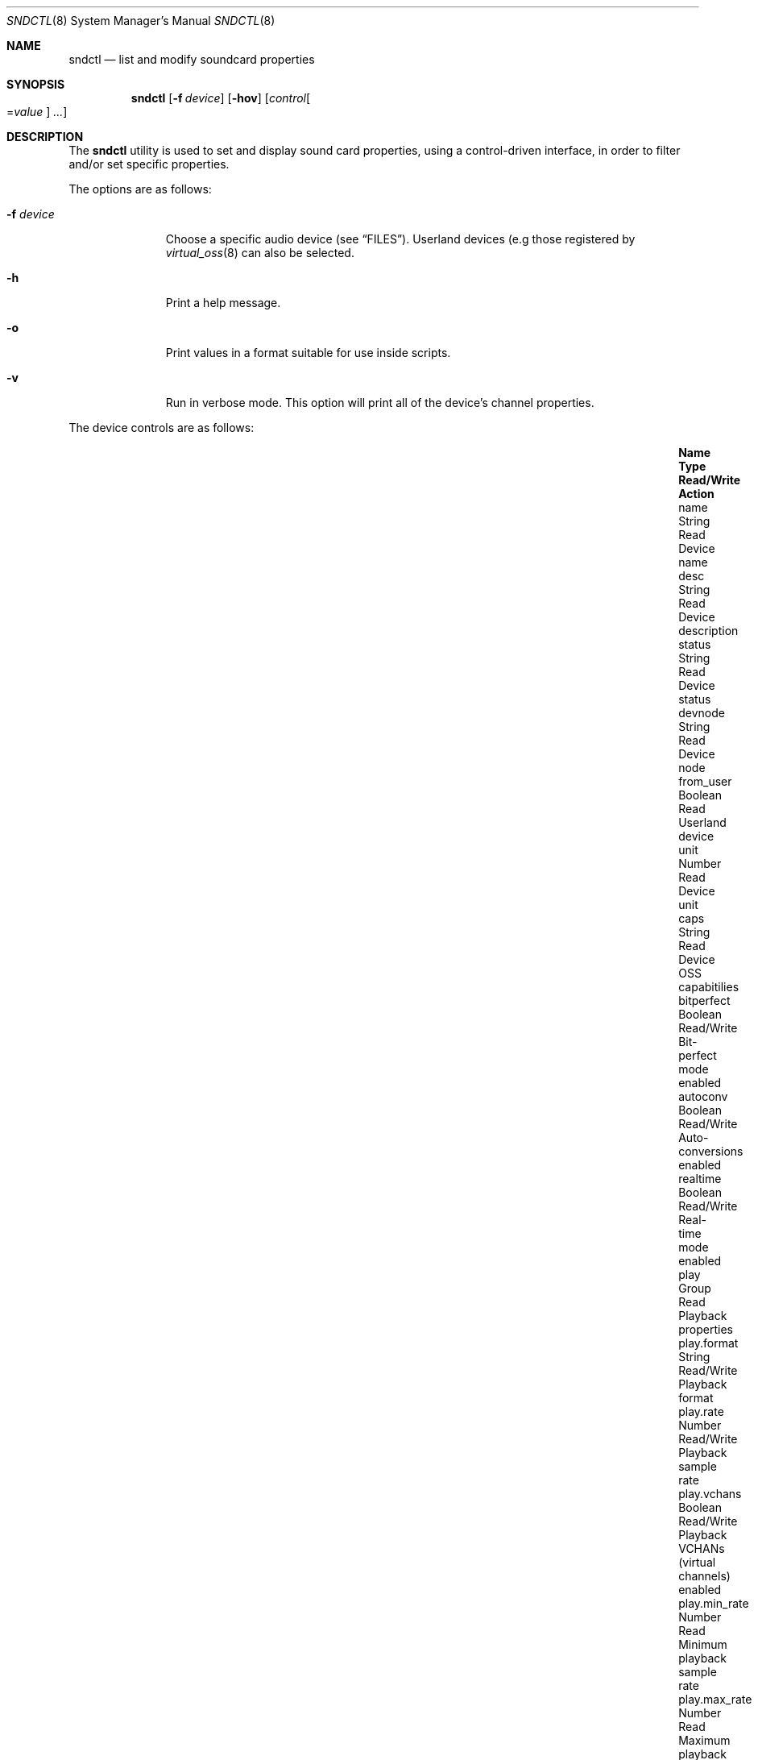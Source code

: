 .\"-
.\" SPDX-License-Identifier: BSD-2-Clause
.\"
.\" Copyright (c) 2024-2025 The FreeBSD Foundation
.\"
.\" Portions of this software were developed by Christos Margiolis
.\" <christos@FreeBSD.org> under sponsorship from the FreeBSD Foundation.
.\"
.\" Redistribution and use in source and binary forms, with or without
.\" modification, are permitted provided that the following conditions
.\" are met:
.\" 1. Redistributions of source code must retain the above copyright
.\"    notice, this list of conditions and the following disclaimer.
.\" 2. Redistributions in binary form must reproduce the above copyright
.\"    notice, this list of conditions and the following disclaimer in the
.\"    documentation and/or other materials provided with the distribution.
.\"
.\" THIS SOFTWARE IS PROVIDED BY THE AUTHOR AND CONTRIBUTORS ``AS IS'' AND
.\" ANY EXPRESS OR IMPLIED WARRANTIES, INCLUDING, BUT NOT LIMITED TO, THE
.\" IMPLIED WARRANTIES OF MERCHANTABILITY AND FITNESS FOR A PARTICULAR PURPOSE
.\" ARE DISCLAIMED.  IN NO EVENT SHALL THE AUTHOR OR CONTRIBUTORS BE LIABLE
.\" FOR ANY DIRECT, INDIRECT, INCIDENTAL, SPECIAL, EXEMPLARY, OR CONSEQUENTIAL
.\" DAMAGES (INCLUDING, BUT NOT LIMITED TO, PROCUREMENT OF SUBSTITUTE GOODS
.\" OR SERVICES; LOSS OF USE, DATA, OR PROFITS; OR BUSINESS INTERRUPTION)
.\" HOWEVER CAUSED AND ON ANY THEORY OF LIABILITY, WHETHER IN CONTRACT, STRICT
.\" LIABILITY, OR TORT (INCLUDING NEGLIGENCE OR OTHERWISE) ARISING IN ANY WAY
.\" OUT OF THE USE OF THIS SOFTWARE, EVEN IF ADVISED OF THE POSSIBILITY OF
.\" SUCH DAMAGE.
.\"
.Dd May 5, 2025
.Dt SNDCTL 8
.Os
.Sh NAME
.Nm sndctl
.Nd list and modify soundcard properties
.Sh SYNOPSIS
.Nm
.Op Fl f Ar device
.Op Fl hov
.Op Ar control Ns Oo = Ns Ar value Oc Ar ...
.Sh DESCRIPTION
The
.Nm
utility is used to set and display sound card properties, using a
control-driven interface, in order to filter and/or set specific properties.
.Pp
The options are as follows:
.Bl -tag -width "-f device"
.It Fl f Ar device
Choose a specific audio device
.Pq see Sx FILES .
Userland devices (e.g those registered by
.Xr virtual_oss 8
can also be selected.
.It Fl h
Print a help message.
.It Fl o
Print values in a format suitable for use inside scripts.
.It Fl v
Run in verbose mode.
This option will print all of the device's channel properties.
.El
.Pp
The device controls are as follows:
.Bl -column xxxxxxxxxxxxxxx xxxxx xxxxxxxx xxxxxxxxxxxxxxxxxxx -offset indent
.It Sy Name Ta Sy Type Ta Sy Read/Write Ta Sy Action
.It name Ta String Ta Read Ta Device name
.It desc Ta String Ta Read Ta Device description
.It status Ta String Ta Read Ta Device status
.It devnode Ta String Ta Read Ta Device node
.It from_user Ta Boolean Ta Read Ta Userland device
.It unit Ta Number Ta Read Ta Device unit
.It caps Ta String Ta Read Ta Device OSS capabitilies
.It bitperfect Ta Boolean Ta Read/Write Ta Bit-perfect mode enabled
.It autoconv Ta Boolean Ta Read/Write Ta Auto-conversions enabled
.It realtime Ta Boolean Ta Read/Write Ta Real-time mode enabled
.It play Ta Group Ta Read Ta Playback properties
.It play.format Ta String Ta Read/Write Ta Playback format
.It play.rate Ta Number Ta Read/Write Ta Playback sample rate
.It play.vchans Ta Boolean Ta Read/Write Ta Playback VCHANs (virtual channels) enabled
.It play.min_rate Ta Number Ta Read Ta Minimum playback sample rate
.It play.max_rate Ta Number Ta Read Ta Maximum playback sample rate
.It play.min_chans Ta Number Ta Read Ta Natively supported minimum playback sample channels
.It play.max_chans Ta Number Ta Read Ta Natively supported maximum playback sample channels
.It play.formats Ta String Ta Read Ta Natively supported playback formats
.It rec Ta Group Ta Read Ta Recording properties
.It rec.format Ta String Ta Read/Write Ta Recording format
.It rec.rate Ta Number Ta Read/Write Ta Recording sample rate
.It rec.vchans Ta Boolean Ta Read/Write Ta Recording VCHANs (virtual channels) enabled
.It rec.min_rate Ta Number Ta Read Ta Minimum recording sample rate
.It rec.max_rate Ta Number Ta Read Ta Maximum recording sample rate
.It rec.min_chans Ta Number Ta Read Ta Natively supported minimum recording sample channels
.It rec.max_chans Ta Number Ta Read Ta Natively supported maximum recording sample channels
.It rec.formats Ta String Ta Read Ta Natively supported recording formats
.El
.Pp
The
.Pa play.format ,
.Pa play.rate ,
.Pa rec.format and
.Pa rec.rate
controls will be read-only if VCHANs are disabled.
.Pp
The device channel controls are as follows:
.Bl -column xxxxxxxxxxxxxxx xxxxx xxxxxxxx xxxxxxxxxxxxxxxxxxx -offset indent
.It Sy Name Ta Sy Type Ta Sy Read/Write Ta Sy Action
.It name Ta String Ta Read Ta Channel name
.It parentchan Ta String Ta Read Ta Parent (primary) channel name
.It unit Ta Number Ta Read Ta Channel unit
.It caps Ta String Ta Read Ta Channel OSS capabilities
.It latency Ta Number Ta Read Ta Channel latency
.It format Ta String Ta Read Ta Channel format
.It rate Ta Number Ta Read Ta Channel sample rate
.It pid Ta Number Ta Read Ta PID of process consuming channel
.It proc Ta String Ta Read Ta Name of process consuming channel
.It interrupts Ta Number Ta Read Ta Number of interrupts since channel was opened
.It xruns Ta Number Ta Read Ta Number of playback underruns/recoring overruns
.It feedcount Ta Number Ta Read Ta Number of bytes fed to channel
.It volume Ta Volume Ta Read Ta Channel left-right volume in normalized form (0.00 to 1.00).
.It hwbuf Ta Group Ta Read Ta Hardware buffer properties
.It hwbuf.format Ta String Ta Read Ta Hardware buffer format
.It hwbuf.rate Ta String Ta Read Ta Hardware buffer sample rate
.It hwbuf.size_bytes Ta Number Ta Read Ta Hardware buffer size in bytes
.It hwbuf.size_frames Ta Number Ta Read Ta Hardware buffer size in frames
.It hwbuf.blksz Ta Number Ta Read Ta Hardware buffer block size
.It hwbuf.blkcnt Ta Number Ta Read Ta Hardware buffer block count
.It hwbuf.free Ta Number Ta Read Ta Hardware buffer free space in bytes
.It hwbuf.ready Ta Number Ta Read Ta Hardware buffer ready space in bytes
.It swbuf Ta Group Ta Read Ta Software buffer properties
.It swbuf.format Ta String Ta Read Ta Software buffer format
.It swbuf.rate Ta String Ta Read Ta Software buffer sample rate
.It swbuf.size_bytes Ta Number Ta Read Ta Software buffer size in bytes
.It swbuf.size_frames Ta Number Ta Read Ta Software buffer size in frames
.It swbuf.blksz Ta Number Ta Read Ta Software buffer block size
.It swbuf.blkcnt Ta Number Ta Read Ta Software buffer block count
.It swbuf.free Ta Number Ta Read Ta Software buffer free space in bytes
.It swbuf.ready Ta Number Ta Read Ta Software buffer ready space in bytes
.It feederchain Ta String Ta Read Ta Channel feeder chain
.El
.Sh FILES
.Bl -tag -width /dev/dspX -compact
.It Pa /dev/dsp
The default audio device.
.It Pa /dev/dspX
The audio device file, where X is the unit of the device, for example
.Ar /dev/dsp0 .
.El
.Sh EXAMPLES
Disable auto-conversions and enable realtime mode to get as low latencies as
possible:
.Bd -literal -offset indent
$ sndctl autoconv=0 realtime=1
.Ed
.Pp
Set the playback sample format to 2-channel signed 24-bit low endian, and sample
rate to 48000 Hz:
.Bd -literal -offset indent
$ sndctl play.format=s24le:2.0 play.rate=48000
.Ed
.Pp
List the PIDs and process names of all channels for
.Pa /dev/dsp1 :
.Bd -literal -offset indent
$ sndctl -f /dev/dsp1 pid proc
.Ed
.Pp
Dump
.Pa /dev/dsp0
information to a file and retrieve back later:
.Bd -literal -offset indent
$ sndctl -f /dev/dsp0 -o > info
\&...
$ sndctl -f /dev/dsp0 `cat info`
.Ed
.Sh SEE ALSO
.Xr sndstat 4 ,
.Xr sound 4 ,
.Xr mixer 8 ,
.Xr sysctl 8
.Sh AUTHORS
The
.Nm
utility was implemented by
.An Christos Margiolis Aq Mt christos@FreeBSD.org
under sponsorship from the
.Fx
Foundation.
